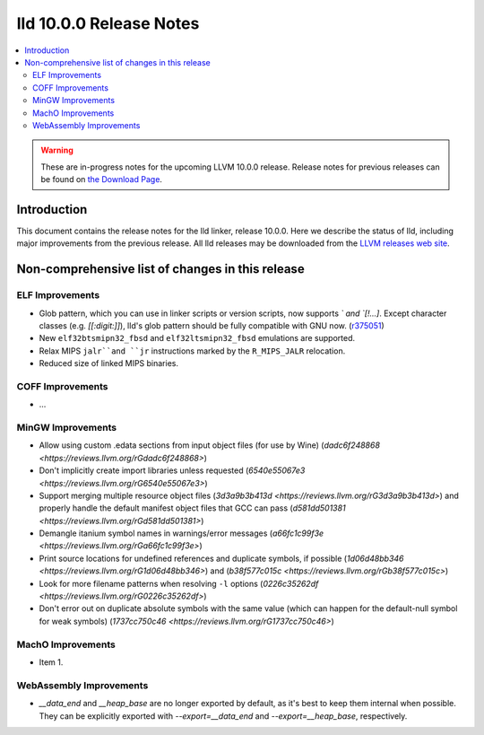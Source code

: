 ========================
lld 10.0.0 Release Notes
========================

.. contents::
    :local:

.. warning::
   These are in-progress notes for the upcoming LLVM 10.0.0 release.
   Release notes for previous releases can be found on
   `the Download Page <https://releases.llvm.org/download.html>`_.

Introduction
============

This document contains the release notes for the lld linker, release 10.0.0.
Here we describe the status of lld, including major improvements
from the previous release. All lld releases may be downloaded
from the `LLVM releases web site <https://llvm.org/releases/>`_.

Non-comprehensive list of changes in this release
=================================================

ELF Improvements
----------------

* Glob pattern, which you can use in linker scripts or version scripts,
  now supports `\` and `[!...]`. Except character classes
  (e.g. `[[:digit:]]`), lld's glob pattern should be fully compatible
  with GNU now. (`r375051
  <https://github.com/llvm/llvm-project/commit/48993d5ab9413f0e5b94dfa292a233ce55b09e3e>`_)

* New ``elf32btsmipn32_fbsd`` and ``elf32ltsmipn32_fbsd`` emulations
  are supported.

* Relax MIPS ``jalr``and ``jr`` instructions marked by the ``R_MIPS_JALR``
  relocation.

* Reduced size of linked MIPS binaries.

COFF Improvements
-----------------

* ...

MinGW Improvements
------------------

* Allow using custom .edata sections from input object files (for use
  by Wine)
  (`dadc6f248868 <https://reviews.llvm.org/rGdadc6f248868>`)

* Don't implicitly create import libraries unless requested
  (`6540e55067e3 <https://reviews.llvm.org/rG6540e55067e3>`)

* Support merging multiple resource object files
  (`3d3a9b3b413d <https://reviews.llvm.org/rG3d3a9b3b413d>`)
  and properly handle the default manifest object files that GCC can pass
  (`d581dd501381 <https://reviews.llvm.org/rGd581dd501381>`)

* Demangle itanium symbol names in warnings/error messages
  (`a66fc1c99f3e <https://reviews.llvm.org/rGa66fc1c99f3e>`)

* Print source locations for undefined references and duplicate symbols,
  if possible
  (`1d06d48bb346 <https://reviews.llvm.org/rG1d06d48bb346>`)
  and
  (`b38f577c015c <https://reviews.llvm.org/rGb38f577c015c>`)

* Look for more filename patterns when resolving ``-l`` options
  (`0226c35262df <https://reviews.llvm.org/rG0226c35262df>`)

* Don't error out on duplicate absolute symbols with the same value
  (which can happen for the default-null symbol for weak symbols)
  (`1737cc750c46 <https://reviews.llvm.org/rG1737cc750c46>`)

MachO Improvements
------------------

* Item 1.

WebAssembly Improvements
------------------------

* `__data_end` and `__heap_base` are no longer exported by default,
  as it's best to keep them internal when possible. They can be
  explicitly exported with `--export=__data_end` and
  `--export=__heap_base`, respectively.
